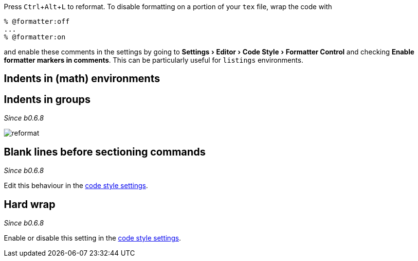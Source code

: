 :experimental:

Press kbd:[Ctrl+Alt+L] to reformat.
To disable formatting on a portion of your `tex` file, wrap the code with

[latex]
----
% @formatter:off
...
% @formatter:on
----

and enable these comments in the settings by going to menu:Settings[Editor > Code Style > Formatter Control] and checking *Enable formatter markers in comments*.
This can be particularly useful for `listings` environments.

== Indents in (math) environments



== Indents in groups

_Since b0.6.8_

image::https://raw.githubusercontent.com/wiki/Hannah-Sten/TeXiFy-IDEA/Reading/figures/reformat.gif[reformat]

== Blank lines before sectioning commands

_Since b0.6.8_

Edit this behaviour in the link:Code-style-settings#section-newlines[code style settings].



== Hard wrap

_Since b0.6.8_

Enable or disable this setting in the link:Code-style-settings#hard-wrap[code style settings].


